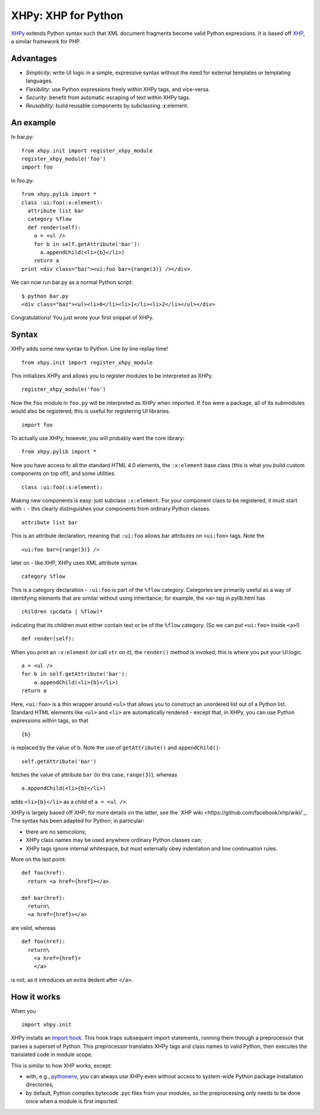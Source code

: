 XHPy: XHP for Python
====================

`XHPy <https://github.com/candu/xhpy>`_ extends Python syntax such that XML document
fragments become valid Python expressions. It is based off
`XHP <https://github.com/facebook/xhp>`_, a similar framework for PHP.

Advantages
----------
- *Simplicity*: write UI logic in a simple, expressive syntax without the need for external
  templates or templating languages.

- *Flexibility*: use Python expressions freely within XHPy tags, and vice-versa.

- *Security*: benefit from automatic escaping of text within XHPy tags.

- *Reusability*: build reusable components by subclassing :x:element.

An example
----------
In bar.py:

::

    from xhpy.init import register_xhpy_module
    register_xhpy_module('foo')
    import foo

In foo.py:

::

    from xhpy.pylib import *
    class :ui:foo(:x:element):
      attribute list bar
      category %flow
      def render(self):
        a = <ul />
        for b in self.getAttribute('bar'):
          a.appendChild(<li>{b}</li>)
        return a
    print <div class="baz"><ui:foo bar={range(3)} /></div>

We can now run bar.py as a normal Python script:

::

    $ python bar.py
    <div class="baz"><ul><li>0</li><li>1</li><li>2</li></ul></div>

Congratulations! You just wrote your first snippet of XHPy.

Syntax
------

XHPy adds some new syntax to Python. Line by line replay time!

::

    from xhpy.init import register_xhpy_module

This initializes XHPy and allows you to register modules to be interpreted as XHPy.

::

    register_xhpy_module('foo')

Now the ``foo`` module in ``foo.py`` will be interpreted as XHPy when imported.
If ``foo`` were a package, all of its submodules would also be registered; this is
useful for registering UI libraries.

::

    import foo

To actually use XHPy, however, you will probably want the core library:

::

    from xhpy.pylib import *

Now you have access to all the standard HTML 4.0 elements, the ``:x:element`` base class
(this is what you build custom components on top of!), and some utilities.

::

    class :ui:foo(:x:element):

Making new components is easy: just subclass ``:x:element``. For your component class to be
registered, it must start with ``:`` - this clearly distinguishes your components from
ordinary Python classes.

::

    attribute list bar

This is an attribute declaration, meaning that ``:ui:foo`` allows bar attributes on ``<ui:foo>``
tags. Note the

::

    <ui:foo bar={range(3)} />

later on - like XHP, XHPy uses XML attribute syntax.

::

    category %flow

This is a category declaration - ``:ui:foo`` is part of the ``%flow`` category. Categories are
primarily useful as a way of identifying elements that are similar without using
inheritance; for example, the ``<a>`` tag in pylib.html has

::

    children (pcdata | %flow)*

indicating that its children must either contain text or be of the ``%flow`` category. (So
we can put ``<ui:foo>`` inside ``<a>``!)

::

    def render(self):    

When you print an ``:x:element`` (or call ``str`` on it), the ``render()`` method is invoked; this
is where you put your UI logic.

::

    a = <ul />
    for b in self.getAttribute('bar'):
        a.appendChild(<li>{b}</li>)
    return a

Here, ``<ui:foo>`` is a thin wrapper around ``<ul>`` that allows you to construct an unordered
list out of a Python list. Standard HTML elements like ``<ul>`` and ``<li>`` are automatically
rendered - except that, in XHPy, you can use Python expressions within tags, so that

::

    {b}

is replaced by the value of b. Note the use of ``getAttribute()`` and ``appendChild()``:

::

    self.getAttribute('bar')

fetches the value of attribute ``bar`` (in this case, ``range(3)``), whereas

::

    a.appendChild(<li>{b}</li>)

adds ``<li>{b}</li>`` as a child of ``a = <ul />``.

XHPy is largely based off XHP; for more details on the latter, see the
`XHP wiki <https://github.com/facebook/xhp/wiki/`_. The syntax has been adapted for
Python; in particular:

- there are no semicolons;
- XHPy class names may be used anywhere ordinary Python classes can;
- XHPy tags ignore internal whitespace, but must externally obey indentation and
  line continuation rules.
  
More on the last point:

::

    def foo(href):
      return <a href={href}></a>

    def bar(href):
      return\
      <a href={href}></a>

are valid, whereas

::

    def foo(href):
      return\
        <a href={href}>
        </a>

is not, as it introduces an extra dedent after ``</a>``.

How it works
------------
When you

::

    import xhpy.init

XHPy installs an `import hook <http://www.python.org/dev/peps/pep-0302/>`_.
This hook traps subsequent import statements, running them through a preprocessor
that parses a superset of Python. This preprocessor translates XHPy tags and class
names to valid Python, then executes the translated code in module scope.

This is similar to how XHP works, except:

- with, e.g., `pythonenv <http://pypi.python.org/pypi/virtualenv>`_, you can always use
  XHPy even without access to system-wide Python package installation directories;
- by default, Python compiles bytecode .pyc files from your modules, so the
  preprocessing only needs to be done once when a module is first imported.
